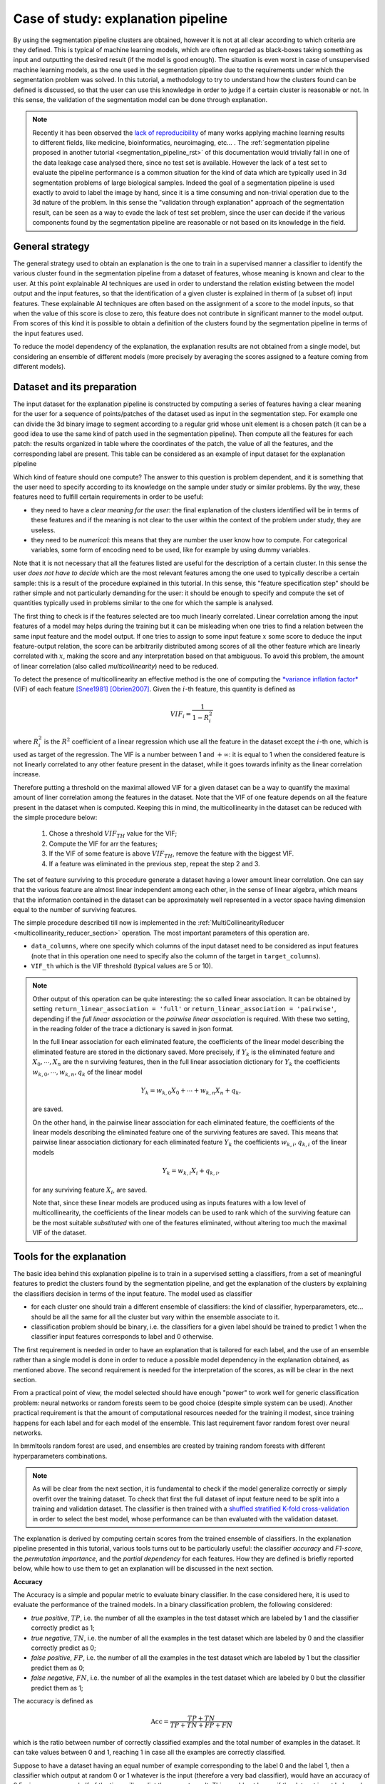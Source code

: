 ===================================
Case of study: explanation pipeline
===================================


By using the segmentation pipeline clusters are obtained, however it is not at all clear according to which
criteria are they defined. This is typical of machine learning models, which are often regarded as black-boxes
taking something as input and outputting the desired result (if the model is good enough). The situation is even
worst in case of unsupervised machine learning models, as the one used in the segmentation pipeline due to the
requirements under which the segmentation problem was solved. In this tutorial, a methodology to try to understand
how the clusters found can be defined is discussed, so that the user can use this knowledge in order to judge
if a certain cluster is reasonable or not. In this sense, the validation of the segmentation model can be done
through explanation.

.. note::

   Recently it has been observed the `lack of reproducibility <https://reproducible.cs.princeton.edu/#>`_ of many
   works applying machine learning results to different fields, like medicine, bioinformatics, neuroimaging,
   etc... . The :ref:`segmentation pipeline proposed in another tutorial <segmentation_pipeline_rst>` of this
   documentation would trivially fall in one of the data leakage case analysed there, since no test set is available.
   However the lack of a test set to evaluate the pipeline performance is a common situation for the kind of data
   which are typically used in 3d segmentation problems of large biological samples. Indeed the goal of a segmentation
   pipeline is used exactly to avoid to label the image by hand, since it is a time consuming and non-trivial operation
   due to the 3d nature of the problem. In this sense the "validation through explanation" approach of the segmentation
   result, can be seen as a way to evade the lack of test set problem, since the user can decide if the various
   components found by the segmentation pipeline are reasonable or not based on its knowledge in the field.


General strategy
================


The general strategy used to obtain an explanation is the one to train in a supervised manner a classifier to identify
the various cluster found in the segmentation pipeline from a dataset of features, whose meaning is known and clear
to the user. At this point explainable AI techniques are used in order to understand the relation existing between the
model output and the input features, so that the identification of a given cluster is explained in therm of (a subset
of) input features. These explainable AI techniques are often based on the assignment of a score to the model inputs,
so that when the value of this score is close to zero, this feature does not contribute in significant manner to the
model output. From scores of this kind it is possible to obtain a definition of the clusters found by the segmentation
pipeline in terms of the input features used.

To reduce the model dependency of the explanation, the explanation results are not obtained from a single model, but
considering an ensemble of different models (more precisely by averaging the scores assigned to a feature coming from
different models).


Dataset and its preparation
===========================


The input dataset for the explanation pipeline is constructed by computing a series of features having a clear meaning
for the user for a sequence of points/patches of the dataset used as input in the segmentation step. For example one
can divide the 3d binary image to segment according to a regular grid whose unit element is a chosen patch (it can be
a good idea to use the same kind of patch used in the segmentation pipeline). Then compute all the features for each
patch: the results organized in table where the coordinates of the patch, the value of all the features, and the
corresponding label are present. This table can be considered as an example of input dataset for the explanation
pipeline

Which kind of feature should one compute? The answer to this question is problem dependent, and it is something that
the user need to specify according to its knowledge on the sample under study or similar problems. By the way, these
features need to fulfill certain requirements in order to be useful:

* they need to have a *clear meaning for the user*: the final explanation of the clusters identified will be in terms
  of these features and if the meaning is not clear to the user within the context of the problem under study, they are
  useless.

* they need to be *numerical*: this means that they are number the user know how to compute. For categorical variables,
  some form of encoding need to be used, like for example by using dummy variables.

Note that it is not necessary that all the features listed are useful for the description of a certain cluster. In this
sense the user *does not have to decide* which are the most relevant features among the one used to typically describe a
certain sample: this is a result of the procedure explained in this tutorial. In this sense, this "feature specification
step" should be rather simple and not particularly demanding for the user: it should be enough to specify and compute
the set of quantities typically used in problems similar to the one for which the sample is analysed.

The first thing to check is if the features selected are too much linearly correlated. Linear correlation among the
input features of a model may helps during the training but it can be misleading when one tries to find a relation
between the same input feature and the model output. If one tries to assign to some input feature :math:`x` some score
to deduce the input feature-output relation, the score can be arbitrarily distributed among scores of all the other
feature which are linearly correlated with :math:`x`, making the score and any interpretation based on that ambiguous.
To avoid this problem, the amount of linear correlation (also called *multicollinearity*) need to be reduced.

To detect the presence of multicollinearity an effective method is the one of computing the `*variance inflation factor*
<https://en.wikipedia.org/wiki/Variance_inflation_factor>`_ (VIF) of each feature [Snee1981]_ [Obrien2007]_. Given the
:math:`i`-th feature, this quantity is defined as

.. math::

   VIF_i = \frac{1}{1-R^2_i}

where :math:`R^2_i` is the :math:`R^2` coefficient of a linear regression which use all the feature in the dataset
except the :math:`i`-th one, which is used as target of the regression. The VIF is a number between 1 and
:math:`+\infty`: it is equal to 1 when the considered feature is not linearly correlated to any other feature
present in the dataset, while it goes towards infinity as the linear correlation increase.

Therefore putting a threshold on the maximal allowed VIF for a given dataset can be a way to quantify the maximal
amount of liner correlation among the features in the dataset. Note that the VIF of one feature depends on all the
feature present in the dataset when is computed. Keeping this in mind, the multicollinearity in the dataset can be
reduced with the simple procedure below:

    1. Chose a threshold :math:`VIF_{TH}` value for the VIF;

    2. Compute the VIF for arr the features;

    3. If the VIF of some feature is above :math:`VIF_{TH}`, remove the feature with the biggest VIF.

    4. If a feature was eliminated in the previous step, repeat the step 2 and 3.

The set of feature surviving to this procedure generate a dataset having a lower amount linear correlation. One
can say that the various feature are almost linear independent among each other, in the sense of linear algebra, which
means that the information contained in the dataset can be approximately well represented in a vector space having
dimension equal to the number of surviving features.

The simple procedure described till now is implemented in the :ref:`MultiCollinearityReducer
<multicollinearity_reducer_section>` operation. The most important parameters of this operation are.

- ``data_columns``, where one specify which columns of the input dataset need to be considered as input features (note
  that in this operation one need to specify also the column of the target in ``target_columns``).

- ``VIF_th`` which is the VIF threshold (typical values are 5 or 10).


.. note::

   Other output of this operation can be quite interesting: the so called linear association. It can be obtained
   by setting ``return_linear_association = 'full'`` or ``return_linear_association = 'pairwise'``, depending if the
   *full linear association* or the *pairwise linear association* is required. With these two setting, in the reading
   folder of the trace a dictionary is saved in json format.

   In the full linear association for each eliminated feature, the coefficients of the linear model describing the
   eliminated feature are stored in the dictionary saved. More precisely, if :math:`Y_k` is the eliminated feature
   and :math:`X_0,\cdots,X_n` are the n surviving features, then in the full linear association dictionary for
   :math:`Y_k` the coefficients :math:`w_{k,0},\cdots,w_{k,n},q_k` of the linear model

   .. math::

      Y_k = w_{k,0} X_0 + \cdots + w_{k,n} X_n +q_k,

   are saved.

   On the other hand, in the pairwise linear association for each eliminated feature, the coefficients of the
   linear models describing the eliminated feature one of the surviving features are saved. This means that pairwise
   linear association dictionary for each eliminated feature :math:`Y_k` the coefficients :math:`w_{k,i},q_{k,i}` of
   the linear models

   .. math::

      Y_k = w_{k,i}X_i +q_{k,i},

   for any surviving feature :math:`X_i`, are saved.

   Note that, since these linear models are produced using as inputs features with a low level of multicollinearity, the
   coefficients of the linear models can be used to rank which of the surviving feature can be the most suitable
   *substituted* with one of the features eliminated, without altering too much the maximal VIF of the dataset.


Tools for the explanation
=========================


The basic idea behind this explanation pipeline is to train in a supervised setting a classifiers, from a set of
meaningful features to predict the clusters found by the segmentation pipeline, and get the explanation of the clusters
by explaining the classifiers decision in terms of the input feature. The model used as classifier

- for each cluster one should train a different ensemble of classifiers: the kind of classifier, hyperparameters,
  etc... should be all the same for all the cluster but vary within the ensemble associate to it.

- classification problem should be binary, i.e. the classifiers for a given label should be trained to predict 1 when
  the classifier input features corresponds to label and 0 otherwise.

The first requirement is needed in order to have an explanation that is tailored for each label, and the use of an
ensemble rather than a single model is done in order to reduce a possible model dependency in the explanation obtained,
as mentioned above. The second requirement is needed for the interpretation of the scores, as will be clear in the next
section.

From a practical point of view, the model selected should have enough "power" to work well for generic classification
problem: neural networks or random forests seem to be good choice (despite simple system can be used). Another practical
requirement is that the amount of computational resources needed for the training il modest, since training happens
for each label and for each model of the ensemble. This last requirement favor random forest over neural networks.

In bmmltools random forest are used, and ensembles are created by training random forests with different hyperparameters
combinations.

.. note::

   As will be clear from the next section, it is fundamental to check if the model generalize correctly or simply
   overfit over the training dataset. To check that first the full dataset of input feature need to be split into
   a training and validation dataset. The classifier is then trained with a `shuffled stratified K-fold
   cross-validation <https://scikit-learn.org/stable/modules/cross_validation.html#stratified-shuffle-split>`_ in
   order to select the best model, whose performance can be than evaluated with the validation dataset.

The explanation is derived by computing certain scores from the trained ensemble of classifiers. In the explanation
pipeline presented in this tutorial, various tools turns out to be particularly useful: the classifier *accuracy* and
*F1-score*, the *permutation importance*, and the  *partial dependency* for each features. How they are defined is
briefly reported below, while how to use them to get an explanation will be discussed in the next section.

**Accuracy**

The Accuracy is a simple and popular metric to evaluate binary classifier. In the case considered here, it is used to
evaluate the performance of the trained models. In a binary
classification problem, the following considered:

* *true positive*, :math:`TP`, i.e. the number of all the examples in the test dataset which are labeled by 1 and
  the classifier correctly predict as 1;

* *true negative*, :math:`TN`, i.e. the number of all the examples in the test dataset which are labeled by 0 and the
  classifier correctly predict as 0;

* *false positive*, :math:`FP`, i.e. the number of all the examples in the test dataset which are labeled by 1 but the
  classifier predict them as 0;

* *false negative*, :math:`FN`, i.e. the number of all the examples in the test dataset which are labeled by 0 but the
  classifier predict them as 1;

The accuracy is defined as

.. math::

   \mbox{Acc} = \frac{TP+TN}{TP+TN+FP+FN}

which is the ratio between number of correctly classified examples and the total number of examples in the dataset.
It can take values between 0 and 1, reaching 1 in case all the examples are correctly classified.

Suppose to have a dataset having an equal number of example corresponding to the label 0 and the label 1, then a
classifier which output at random 0 or 1 whatever is the input (therefore a very bad classifier), would have an
accuracy of 0.5, since on average half of the time will predict the correct result. This would not be so, if the
dataset is not balanced, which makes the interpretation more tricky (the very bed classifier would have an accuracy
equal to the fraction of label 1 present in the dataset, inflating or contracting the accuracy). Therefore, in this
case it is better to use the *balanced accuracy*, which is defined below

.. math::

   \mbox{bal-Acc} = \frac{1}{2}\left( \frac{TP}{TP+FN} + \frac{TN}{TN+FP} \right)

which would return 0.5 for the random classifier even for unbalanced dataset. Since the random classifier is a very bad
case, one may want that the "adjust" the balanced accuracy values, so that the random classifier case takes value 0.
This is the so called *adjusted accuracy*, which is simply

.. math::

   \mbox{adj-Acc} = 2\mbox{bal-Acc} -1

The adjusted accuracy is also called *informedness* or *Youden's J statistic*.

**F1-score**

Recalling the previous classification of the prediction of the classifier, the F1-score is defined as the ratio below,

.. math::

   F_1 = \frac{2TP}{2TP+FP+FN},

and can be seen as the harmonic mean between the classifier precision and recall. Typically is more robust than the
accuracy in quantifying the model prediction but is less transparent ot a direct interpretation.

**Permutation importance**

The permutation importance, PI, measure how the model performance changes when the value of a given feature is
replaced with a random value *sampled* from the same distribution [Breiman2001]_. The model performance are measured by
means of a given metrics.

Let :math:`X = \{X_n\}_{n=0}^{N-1}` be the input dataset used to train a model :math:`f`, and let
:math:`X_n = (x_{n,0},\cdots,x_{n,m-1})` be the :math:`n`-th example composed by :math:`m` features. Each example
:math:`X_n` can be seen as the result of the sampling of an :math:`m`-dimensional probability distribution
:math:`p(x) = p(x_0,\cdots,x_{m-1})` characterizing the dataset. *Assuming (statistical) independence among the
input features* one can write

.. math::

   p(x_0,\cdots,x_{m-1}) = p_0(x_0)\cdot p_1(x_1) \cdot \ldots \cdot p_{m-1}(x_{m-1}).

To compute the PI of the :math:`k`-th feature one as to evaluate the model using a series of examples
:math:`\tilde{X}_n = (x_{n,0},\cdots,x_{n,k-1},\tilde{x}_{n,k},x_{n,k+1},\cdots,x_{n,m-1})`, where
:math:`\tilde{x}_{n,k} \sim p_k(x_k)`, i.e. :math:`\tilde{x}_{n,k}` is sampled from the distribution of
the :math:`k`-th feature :math:`p_k(x_k)`. The probability distribution :math:`p(x)` is not known, therefore to
generate new samples for :math:`x_k` one is forced to use the permutation trick. More precisely, given a permutation of
the numbers :math:`\{0,1,\cdots,N-1\}`, :math:`\sigma`, one can define
:math:`X^{(k-perm)} = \{X^{(k-perm)}_n\}_{n=0}^{N-1}` as the dataset with examples
:math:`X^{(k-perm)}_n = (x_{n,0},\cdots,x_{n,k-1},x_{\sigma(n),k},x_{n,k+1},\cdots,x_{n,m-1})`. Note that by permuting
the :math:`k`-th feature one is effectively sampling :math:`p_k(x_k)`. At this point, the PI of the :math:`k`-th
feature is defined as

.. math::

   PI_k = L(y,f(X^{(k-perm)})) - L(y,f(X))

where :math:`L` is the selected metric, and :math:`y = {y_n}_{n=0}^{N-1}` are the targets corresponding to each example
of the dataset. In bmmltools the permutation importance is computed according to the `sklearn implementation
<https://scikit-learn.org/stable/modules/generated/sklearn.inspection.permutation_importance.html#sklearn.inspection.permutation_importance>`_
uses the mean accuracy as metric for the model used as classifier (which is a Random Forest).

.. note::

   Sometimes the PI can assumes negative values for certain feature. This means that the performance of the model
   increase if the noise is given as input rather than the actual value of the feature (clearly, the values of all the
   other features are given as input as well). This means that the feature considered actually confuse the model
   rather than help: the model would probably perform better, if this feature is removed from the inputs. When the
   dataset has a low level of multicollinearity, this problem should be minimal or nor happen at all.

.. note::

   The assumption of independence of the feature, is not easy to ensure in general. This is why the permutation
   importance should be computed for model trained on dataset with no or low amount of multicollinearity: so that
   the correlation is reduced. Keep in mind that lack of correlation is a necessary but not sufficient condition
   for independence among features.


**Partial dependency**

To gain insight on the relation between the classifier prediction and the input features the partial dependencies
(also called partial dependency plots [Friedman2001]_ [Molnar2022]_) turns out to be very useful.

Given the input dataset :math:`X = \{X_n\}_{n=0}^{N-1}` composed by examples :math:`X_n = (x_{n,0},\cdots,x_{n,m-1})`
having :math:`m` features, consider a subset of indices :math:`S = \{a_1,\cdots,a_p\}`, where
:math:`a_i \ in I =\{0,1,\cdots,m-1\}` and its complement with respect to the set of all indices :math:'S^c = I/S'.
Since to each index :math:`k` corresponds to a feature, one can split each example :math:`X_n` as

.. math::

   \begin{align}
   X_n &= (x^S_n,x^{I/S}_n) \\
   x^S_n &= (x_{n,\alpha_1},\cdots,x_{n,\alpha_p} ) \mbox{ with } \alpha_i \in S \\
   x^{I/S}_n &= (x_{n,\beta_1},\cdots,x_{n,\beta_{m-p}} ) \mbox{ with } \beta_i \in I/S
   \end{align}

which effectively split the input feature on which the model is trained in two group. The partial dependency of a model
:math:`f` for the features corresponding to :math:`S`, is defined as the expectation value of the marginal
probabiltiy distribution of the :math:`I/S` features, namely

.. math::

   \begin{align}
   PD_S(z_1,\cdots,z_p) &= E_{x^{I/S}}[ f(z_1,\cdots,z_p,x^{I/S}) ] \\
   &= \int f(z_1,\cdots,z_p,x^{I/S}) p(x_{\beta_1},\cdots,x_{\beta_{m-p}}) dx_{\beta_1},\cdots,dx_{\beta_{m-p}}
   \end{align}

where :math:`(z_1,\cdots,z_p)` is possible value of the features in :math:`S`.
The probability distribution association to the dataset is typically unknown, and so is its marginal, therefore further
assumptions need to be done. *Assuming again (statistical) independence among the input feature* one can write that

.. math::

   p(x_{\beta_1},\cdots,x_{\beta_{m-p}} = p_{\beta_1}(x_{\beta_1})\cdot \ldots \cdot p_{\beta_{m-p}}(x_{\beta_{m-p}})

which allow to estimate the partial dependency from the dataset directly, since the integral in this case can be
approximated with the empirical average over the :math:`I/S` features, namely

.. math::

   PD_S(z_1,\cdots,z_p) \approx \frac{1}{N}\sum_{n=0}^{N-1} f(z_1,\cdots,z_p,x_{n,\beta_1},\cdots,x_{n,\beta_{m-p}})

where :math:`x_{n,\beta_1},\cdots,x_{n,\beta_{m-p}}` are the values assumed by the :math:`I/S` features in the example
:math:`n`, while :math:`z_1,\cdots,z_p` is the point in which the partial dependency is computed.

Particularly interesting for this tutorial is the case where :math:`S` contains a single feature, which is here called
*partial dependency of the feature* :math:`k`, which is simply computed as

.. math::

   PD_k(z) \approx \frac{1}{N}\sum_{n=0}^{N-1} f(x_{n,0},\cdots,x_{n,k-1},z,x_{n,k+1},\cdots,x_{n,m})

where :math:`z` varies over the range of the feature in the dataset, i.e. :math:`z \in [\min_n x_{n,k},\max_n x_{n,k}]`.
It is interesting to observe that the relation detected from the partial dependency admit a causal interpretation
provided that certain additional requirements are satisfied by the features [Qingyuan2021]_.

.. note::

   The assumption of independence among features is the one allowing to compute the PD of a given
   feature as an empirical average. That is why one should be computed it for model trained on dataset with no or
   low amount of multicollinearity: so that the correlation is reduced, which is a necessary (but not sufficient)
   condition for statistical independence. It is known that the PD works well when the features are not correlated
   among each other [Molnar2022]_.


Interpreting F1 scores, PI and PD
=================================


The first to do once that a classifier of the ensemble associated to a given label is trained is to check if the model
are able to generalize on the validation set or not. This is measured by the F1 score, which should be close to 1 in
order to be sure that the model correctly generalize. In bmmltools, for an ensemble of classifier the average F1 score
is be used rather than the individual F1 scores.

This is very important since if the model overfit on the training, the explanation obtained does not make sense. The
lack of generalization or more generally a small value of the F1 score can happen essentially for two reasons
(assuming the model used is powerful enough):

1. The cluster does not make sense, therefore the model is not able to find any relation between the input feature and
   the given label;

2. The cluster make sense but the input feature are not able to describe it.

Clearly a low F1 score alone is not enough to conclude that a clustering does not make sens, by the way if the user
is for various reason certain about the "goodness" of the features used, this can be a strong indication that the
clusters whose F1 score is low, are probably not real clusters.

.. attention::

   Before to completely rule out a cluster, it can be a good idea to enlarge/change the set of features used as
   input features for the explanation pipeline and check if the F1 score still remain low.

If there are no reason to invalidate the models ensemble associated to a cluster, the next step to get an explanation
is to look at the PI of the features. Feature with an high permutation importance are likely to be the most influential
features of the model, i.e. change their value would likely to change in a significant manner the model output (measured
via a suitable metric). Naively, one can say that, highest is the PI of a feature and more this feature is relevant
for the model in order to recognize the corresponding cluster.

A simple criteria to select the most relevant feature is to sort the feature according to its permutation importance
in decreasing order. By selecting a given threshold :math:`TH`, one can keep the first :math:`M < p` sorted features
such that

.. math::

   \begin{align}
   \frac{1}{N}\sum_{k=0}^{M-2} PI_{\mbox{sorted }k} &\leq TH \\
   \frac{1}{N}\sum_{k=0}^{M-1} PI_{\mbox{sorted }k} &> TH
   \end{align}

where :math:`N = \sum_{k=0}^p \max(0,PI_{\mbox{sorted }k})` is a normalization constant such that the sum of the positive
permutation importance is equal to 1. In this way one can interpret :math:`100 \cdot TH` as the percentage of positive
permutation importance explained by the :math:`M` selected features. The features selected in this way are the one
that will be used to explain the cluster.

Once that the most relevant features has been identified, the next step is to find the interval of values which can
be used to define the cluster. This can be done by looking at the partial dependency of the feature. Recalling that the
model outputs 1 when the cluster is detected, and that the partial dependency capture how the model output changes on
(partial) average as the feature value change within its range, one can easily define the characteristic interval for
the feature value as the region of the feature range where the partial dependency is high with respect to the
surrounding values. Consider the examples in the picture below

.. image:: ../_images/partial_dependency_example.png
   :align: center

|

In the example some common behaviors of the partial dependency for some feature is showed. According to the principle
explained above, the regions where the partial dependency is sufficiently high with respect of its surrounding, is
the region one is looking for to explain the cluster.

In the first two graph above, describe the situation where a single threshold is needed to describe the interval,
namely situation like :math:`[\min_n f_{n,k}, f_{th}]` or :math:`[f_{th},\max_n f_{n,k}]`. In the second line, two
threshold are needed, i.e. for intervals like :math:`[f_{th_1},f_{th_2}]` or
:math:`[\min_n f_{n,k}, f_{th_1}] \cap [f_{th_2},\max_n f_{n,k}]`. Clearly this discussion can be generalized easily
to more complex intervals. Note that all the intervals are always limited to the feature range, i.e.
:math:`[\min_n f_{n,k},\max_n f_{n,k}]`, since nothing can be said outside this range.

At this point the proper explanation of the cluster can be obtained. Let :math:`L` be the cluster label and assume
that :math:`f_1,\cdots,f_M` are the most relevant feature found using the PI. Let :math:`\Delta_1,\cdots,\Delta_M`
be the intervals found using the PDs of each relevant feature. Then the explanation of the considered cluster is:

.. math::

   \mbox{cluster L } \Longleftrightarrow f_1 \in \Delta_1, \cdots, f_M \in \Delta_M.

Defining a cluster in this way allow the user to judge if the cluster make sense or not for its specific problem
by using its specific knowledge of the problem.

It is also possible to assign a score to the explanation obtained. This can be trivially done constructing an
*if-else classifier* for each cluster, which simply classify a given input as belonging to a given cluster if and only
if the most relevant features fall in the intervals corresponding to the considered cluster, and evaluate the
performance of the classifier using some metric, since the ground true result are known. In bmmltools, the balanced
accuracy (or the adjusted one) is used to evaluate the "goodness" of the explanation obtained, since it is easier to
interpret (with respect to the F1 score).

Almost all the thing described till now are performed in bmmltools by the
:ref:`ExplainWithClassifier <explain_with_classifier_section>` operation. According to the discussion done till now,
the main parameters to set are:

* ``test_to_train_ratio``, which is the fraction of sample in the input dataset which is used as validation set;

* ``n_kfold_splits``, which is the number of K-fold splits used to find the best classifier for a given hyperparameter
  configuration which is used for the validation step (i.e. the computation of the average F1 score);

* ``n_grid_points``, which is the number of points in the feature range used to evaluate the partial dependency of a
  feature.

This operation outputs the PIs and PDs for each label which is stored on the trace. They can be exported from the trace
by using the ``.read()`` of course, but with the option ``save_graphs = True`` the graphs of the PIs and all the PDs
(the mean F1 score is printed in the title of the PIs graphs).

For cases showed in the picture above, the intervals can be derived in automatic manner and optimized using a suitable
bmmltools operation: :ref:`InterpretPIandPD <interpret_pi_and_pd_section>`. More precisely, this operation performs for
all the clusters the following tasks:

1. Select the first :math:`M` most relevant feature according to the simple criteria explained above;

2. For each of the selected features, the intervals which can be used to define a given cluster;

3. If required by the user, the intervals derived in the step 2 are optimized using bayesian optimization in order
   to maximize the balanced accuracy of the if-else model;

4. Compute the balanced or adjusted accuracy of the if-else model to evaluation the goodness of the explanation obtain;

In light of the discussion done till now, the main parameters to set in this operation are:

* ``positive_PI_th``, which correspond to the threshold used to select the :math:`M` most relevant features;

* ``adjust_accuracy``, if True evaluate the if-else classifier with the adjusted accuracy instead of the balanced
  accuracy;

* ``bayes_optimize_interpretable_model`` if True perform the bayesian optimiation of the intervals briefly described
  in the point 3 above.


Example
=======

In this example, the explanation for the clusters obtained in the :ref:`segmentation pipeline proposed in this
documentation <segmentation_pipeline_rst>` after :ref:`identification of the ones that are similar under rotation
<rotational_similarity_page>`, is derived. The features used fro the explanation are 22 and listed below.

* :math:`vf`,  volume fraction.
* :math:`sa`, surface area.
* :math:`ssa`, (sort of) specific surface area in m2 cm-3 of material.
* :math:`sad`,  surface area per mu^3 (patch volume).
* :math:`tmt`, trabecular minimum thickness.
* :math:`tmtsd`, trabecular minimum thickness standard deviation.
* :math:`tth`, trabecular thickness (um), i.e. average thickness weighted by the length of the trabecular.
* :math:`tthsd`, trabecular thickness standard deviation (um).
* :math:`bml`, beam mean length, i.e. mean length of the skeleton branches (um) excluding those going through
* :math:`bmlsd`, beam mean length standard deviation.
* :math:`bmt`, beam mean type of those beams not going through the boundaries (0 - endpoint to endpoint, 1 - endpoint to
  joint, 2 - joint to joint, 3 - circular).
* :math:`bd`, number density of beams (N/mu^3).
* :math:`mjt`, mean joint connectivity.
* :math:`mjtsd`, joint connectivity standard deviation.
* :math:`nj`, number density of joint (with connectivity > 2) (N/mu^3).
* :math:`epd`, endpoints density (connectivity = 1) (N/mu^3).
* :math:`mt`, minimum trabecular thickness along a beam.
* :math:`phim`, mean of the beam phi angles (in spherical coordinates).
* :math:`phisd`, standard deviation of the beam phi angles (in spherical coordinates).
* :math:`thetam`, mean of the beam theta angles (in spherical coordinates).
* :math:`thetas`, standard deviation of the beam theta angles (in spherical coordinates).
* :math:`gc`, integral gaussian curvature.
* :math:`gcsd`, standard deviation of the integral gaussian curvature.
* :math:`mc`, mean curvature.
* :math:`mcsd`, standard deviation of the mean curvature.

The code below show the pipeline used to get the explanation, constructed according to the principles described above.

.. code::

    from bmmltools.core.data import Data
    from bmmltools.core.tracer import Trace
    from bmmltools.operations.io import Input
    from bmmltools.operations.explanation import MultiCollinearityReducer,ExplainWithClassifier,InterpretPIandPD

    #### MAIN


    ## Load data
    data = Data(working_folder=r'ml_explain3/test/data2')
    data.load_pandas_df_from_json(r'ml_explain3/skan_features.json','skan_features',drop_columns=['cube_space_coord'])

    ## create a trace
    trace = Trace()
    trace.create(working_folder=r'ml_explain3/test/op',group_name='explainer')

    ## machine learning model
    x = Input(trace).i('skan_features').apply(data)
    x = MultiCollinearityReducer(trace)\
            .io(x,'post_mcr_dataset')\
            .apply(data_columns = ['bd','belsd','blsd','bmel','bml','bmt','epd','mjt','mjtsd','nj','phim','phisd',
                                   'sa','sad','ssa','thetam','thetasd','tmt','tmtsd','tth','tthsd','vf'],
                   target_columns = ['RI_label'],
                   VIF_th= 5,
                   return_linear_association='full')
    x_ref = x
    x = ExplainWithClassifier(trace).io(x,'post_ewc_dataset').apply(save_graphs=True)
    x = InterpretPIandPD(trace)\
            .io(x+x_ref,'label_interpretation')\
            .apply(bayes_optimize_interpretable_model=True,save_interpretable_model=True)


    ## Result readings
    MultiCollinearityReducer(trace).o('post_mcr_dataset').read()
    ExplainWithClassifier(trace).o('post_ewc_dataset').read()
    InterpretPIandPD(trace).o('label_interpretation').read()

The MultiCollinearityReducer is able to reduce the number of feature from 22 to 10: only 10 features are approximately
uncorrelated. This can be checked by looking at the correlation matrix and it looks before and after the reduction of
multicollinearity below.

.. image:: ../_images/original_feature_correlation_matrix.png
   :align: center
.. image:: ../_images/screened_feature_correlation_matrix.png
   :align: center
|

As example consider the cluster 3. The PIs for the various features are reported in the histogram below.

.. image:: ../_images/Label3_PI.png
   :align: center

|

The most relevant feature explaining the 80% of the total positive PI are :math:`vf`,:math:`tthsd`, and :math`thetasd`.
The partial dependencies of the model are showed below.

.. image:: ../_images/Label3_PD.png
   :align: center

|

By looking at the last three plots one can derive a definition for the cluster 3. Running the InterpretPIandPD
operation, after bayesian optimization of the if-else classifier, the cluster 3 can be defined as follow.

.. math::

   \mbox{cluster 3 } \Longleftrightarrow  0.44 < vf < 0.61 \mbox{ , } tthsd < 2.90 \mbox{ , } thetasd > 27.1.

The explanation of all the other clusters can be found in similar manner and is summarized in the table below, where
also the classification accuracy of the if-else classifier is reported.

.. list-table::
   :widths: 25 50 25
   :header-rows: 1

   * - Cluster
     - Definition
     - Balanced classification accuracy
   * - 0
     - :math:`vf < 0.51 \mbox{ , } tthsd < 3.63 \mbox{ , } thetasd < 24.33`
     - 0.92
   * - 3
     - :math:`0.44 < vf < 0.61 \mbox{ , } tthsd < 2.90 \mbox{ , } thetasd > 27.1`
     - 0.97
   * - 5
     - :math:`0.54 < vf < 0.79 \mbox{ , } blsd < 6.91 \mbox{ , } thetasd < 28.35`
     - 0.89
   * - 7
     - :math:`blsd < 6.01 \mbox{ , } tthsd < 3.19`
     - 0.92

The fact that the cluster can be well explained using the definition above, is an indication that the cluster
found by the segmentation pipeline proposed are reasonable.

References
==========


.. [Snee1981]

   Snee, Ron (1981). `"Origins of the Variance Inflation Factor as Recalled by Cuthbert Daniel"
   <https://www.researchgate.net/publication/291808767_Who_Invented_the_Variance_Inflation_Factor>`_ (Technical report),
   Snee Associates.

.. [Obrien2007]

   O’brien, Robert M. "A caution regarding rules of thumb for variance inflation factors." Quality &
   quantity 41.5 (2007): 673-690.

.. [Breiman2001]

   Breiman, Leo. "Random forests." Machine learning 45.1 (2001): 5-32.

.. [Friedman2001]

   Friedman, Jerome H. "Greedy function approximation: a gradient boosting machine." Annals of statistics
   (2001): 1189-1232.

.. [Qingyuan2021]

    Zhao, Qingyuan, and Trevor Hastie. "Causal interpretations of black-box models." Journal of Business & Economic
    Statistics 39.1 (2021): 272-281.

.. [Molnar2022]

   `C. Molnar, Interpretable Machine Learning (Second Edition), 2022
   <https://christophm.github.io/interpretable-ml-book>`_